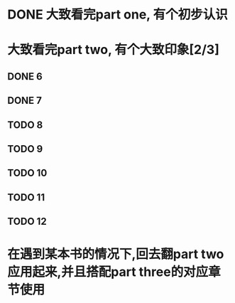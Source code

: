 * DONE 大致看完part one, 有个初步认识
CLOSED: [2024-04-23 Tue 09:17]
* 大致看完part two, 有个大致印象[2/3]
** DONE 6
CLOSED: [2024-04-23 Tue 09:17]
** DONE 7
CLOSED: [2024-04-23 Tue 09:18]
** TODO 8
** TODO 9
** TODO 10
** TODO 11
** TODO 12
* 在遇到某本书的情况下,回去翻part two应用起来,并且搭配part three的对应章节使用
